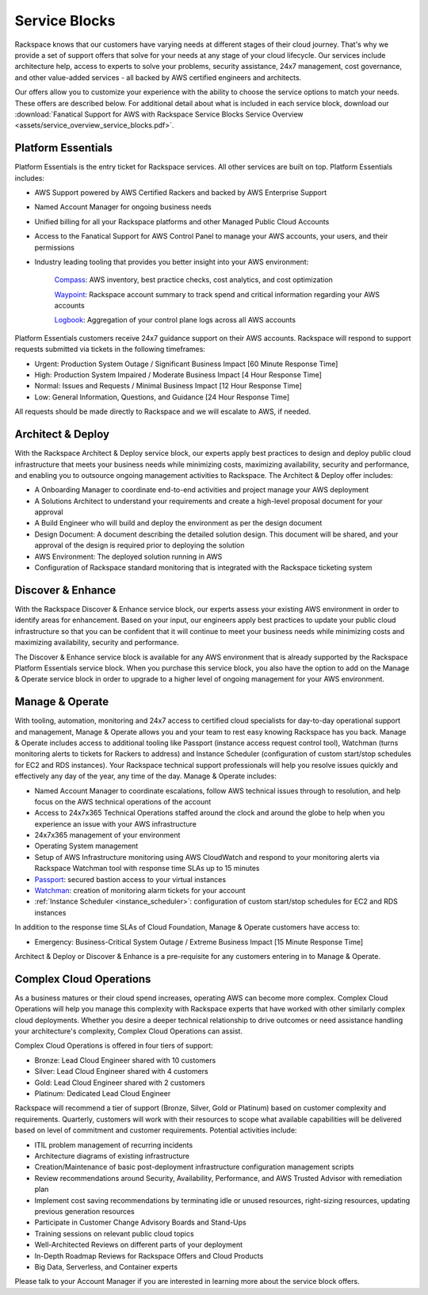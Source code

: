 .. _service_blocks:

==============
Service Blocks
==============

Rackspace knows that our customers have varying needs at different stages
of their cloud journey. That's why we provide a set of support offers
that solve for your needs at any stage of your cloud lifecycle. Our
services include architecture help, access to experts to solve your
problems, security assistance, 24x7 management, cost governance, and
other value-added services - all backed by AWS certified engineers and
architects.

Our offers allow you to customize your experience with the ability to
choose the service options to match your needs. These offers are described
below. For additional detail about what is included in each service
block, download our
:download:`Fanatical Support for AWS with Rackspace Service Blocks Service Overview <assets/service_overview_service_blocks.pdf>`.


Platform Essentials
^^^^^^^^^^^^^^^^^^^

Platform Essentials is the entry ticket for Rackspace services. All other
services are built on top. Platform Essentials includes:

* AWS Support powered by AWS Certified Rackers and backed by AWS Enterprise
  Support

* Named Account Manager for ongoing business needs

* Unified billing for all your Rackspace platforms and other Managed Public
  Cloud Accounts

* Access to the Fanatical Support for AWS Control Panel to manage your AWS
  accounts, your users, and their permissions

* Industry leading tooling that provides you better insight into your AWS
  environment:

    `Compass <https://manage.rackspace.com/aws/docs/product-guide/compass.html>`_:
    AWS inventory, best practice checks, cost analytics, and cost optimization

    `Waypoint <https://manage.rackspace.com/aws/docs/product-guide/waypoint.html>`_:
    Rackspace account summary to track spend and critical information
    regarding your AWS accounts

    `Logbook <https://manage.rackspace.com/aws/docs/product-guide/logbook.html>`_:
    Aggregation of your control plane logs across all AWS accounts


Platform Essentials customers receive 24x7 guidance support on their AWS accounts. Rackspace will respond to support requests submitted via tickets in the following timeframes:

* Urgent: Production System Outage / Significant Business Impact
  [60 Minute Response Time]

* High: Production System Impaired / Moderate Business Impact
  [4 Hour Response Time]

* Normal: Issues and Requests / Minimal Business Impact
  [12 Hour Response Time]

* Low: General Information, Questions, and Guidance [24 Hour Response Time]


All requests should be made directly to Rackspace and we will escalate to
AWS, if needed.


Architect & Deploy
^^^^^^^^^^^^^^^^^^

With the Rackspace Architect & Deploy service block, our experts apply best
practices to design and deploy public cloud infrastructure that meets your
business needs while minimizing costs, maximizing availability, security and
performance, and enabling you to outsource ongoing management activities
to Rackspace. The Architect & Deploy offer includes:

* A Onboarding Manager to coordinate end-to-end activities and project
  manage your AWS deployment

* A Solutions Architect to understand your requirements and create a
  high-level proposal document for your approval

* A Build Engineer who will build and deploy the environment as per the
  design document

* Design Document: A document describing the detailed solution design. This
  document will be shared, and your approval of the design is required prior
  to deploying the solution

* AWS Environment: The deployed solution running in AWS

* Configuration of Rackspace standard monitoring that is integrated with the
  Rackspace ticketing system

Discover & Enhance
^^^^^^^^^^^^^^^^^^

With the Rackspace Discover & Enhance service block, our experts assess
your existing AWS environment in order to identify areas for enhancement.
Based on your input, our engineers apply best practices to update your
public cloud infrastructure so that you can be confident that it will
continue to meet your business needs while minimizing costs and maximizing
availability, security and performance.

The Discover & Enhance service block is available for any AWS environment
that is already supported by the Rackspace Platform Essentials service
block. When you purchase this service block, you also have the option to
add on the Manage & Operate service block in order to upgrade to a higher
level of ongoing management for your AWS environment.


Manage & Operate
^^^^^^^^^^^^^^^^

With tooling, automation, monitoring and 24x7 access to certified cloud
specialists for day-to-day operational support and management, Manage &
Operate allows you and your team to rest easy knowing Rackspace has you
back. Manage & Operate includes access to additional tooling like Passport
(instance access request control tool), Watchman (turns monitoring alerts to
tickets for Rackers to address) and Instance Scheduler (configuration of
custom start/stop schedules for EC2 and RDS instances). Your Rackspace
technical support professionals will help you resolve issues quickly and
effectively any day of the year, any time of the day. Manage & Operate
includes:

* Named Account Manager to coordinate escalations, follow AWS technical
  issues through to resolution, and help focus on the AWS technical
  operations of the account

* Access to 24x7x365 Technical Operations staffed around the clock and
  around the globe to help when you experience an issue with your AWS
  infrastructure

* 24x7x365 management of your environment

* Operating System management

* Setup of AWS Infrastructure monitoring using AWS CloudWatch and respond
  to your monitoring alerts via Rackspace Watchman tool with response time
  SLAs up to 15 minutes

* `Passport <https://manage.rackspace.com/aws/docs/product-guide/passport.html>`_:
  secured bastion access to your virtual instances

* `Watchman <https://manage.rackspace.com/aws/docs/product-guide/watchman.html>`_:
  creation of monitoring alarm tickets for your account

* :ref:`Instance Scheduler <instance_scheduler>`: configuration of custom
  start/stop schedules for EC2 and RDS instances

In addition to the response time SLAs of Cloud Foundation, Manage & Operate
customers have access to:

* Emergency: Business-Critical System Outage / Extreme Business Impact
  [15 Minute Response Time]

Architect & Deploy or Discover & Enhance is a pre-requisite for any customers
entering in to Manage & Operate.


Complex Cloud Operations
^^^^^^^^^^^^^^^^^^^^^^^^

As a business matures or their cloud spend increases, operating AWS can
become more complex. Complex Cloud Operations will help you manage this
complexity with Rackspace experts that have worked with other similarly
complex cloud deployments. Whether you desire a deeper technical
relationship to drive outcomes or need assistance handling your
architecture's complexity, Complex Cloud Operations can assist.

Complex Cloud Operations is offered in four tiers of support:

* Bronze: Lead Cloud Engineer shared with 10 customers

* Silver: Lead Cloud Engineer shared with 4 customers

* Gold: Lead Cloud Engineer shared with 2 customers

* Platinum: Dedicated Lead Cloud Engineer

Rackspace will recommend a tier of support (Bronze, Silver, Gold or Platinum)
based on customer complexity and requirements. Quarterly, customers will
work with their resources to scope what available capabilities will be
delivered based on level of commitment and customer requirements. Potential
activities include:

* ITIL problem management of recurring incidents

* Architecture diagrams of existing infrastructure

* Creation/Maintenance of basic post-deployment infrastructure configuration
  management scripts

* Review recommendations around Security, Availability, Performance, and AWS
  Trusted Advisor with remediation plan

* Implement cost saving recommendations by terminating idle or unused
  resources, right-sizing resources, updating previous generation resources

* Participate in Customer Change Advisory Boards and Stand-Ups

* Training sessions on relevant public cloud topics

* Well-Architected Reviews on different parts of your deployment

* In-Depth Roadmap Reviews for Rackspace Offers and Cloud Products

* Big Data, Serverless, and Container experts

Please talk to your Account Manager if you are interested in learning more
about the service block offers.
